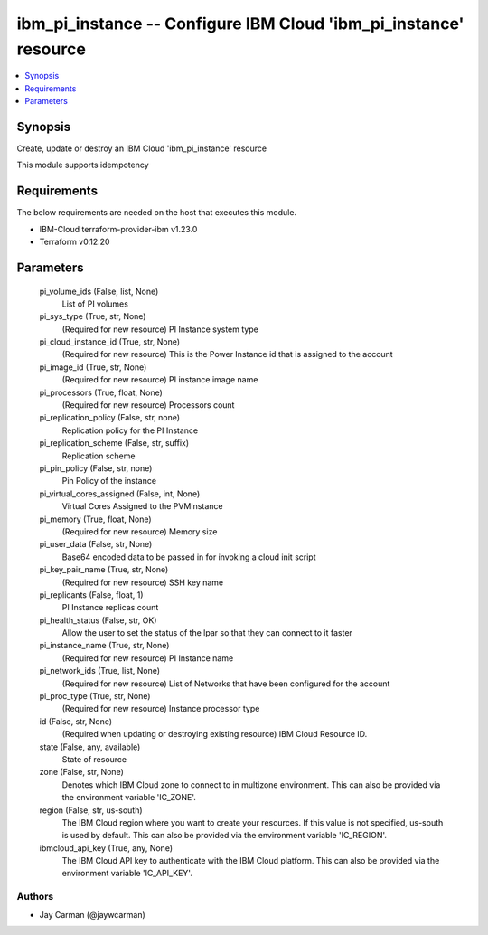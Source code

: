 
ibm_pi_instance -- Configure IBM Cloud 'ibm_pi_instance' resource
=================================================================

.. contents::
   :local:
   :depth: 1


Synopsis
--------

Create, update or destroy an IBM Cloud 'ibm_pi_instance' resource

This module supports idempotency



Requirements
------------
The below requirements are needed on the host that executes this module.

- IBM-Cloud terraform-provider-ibm v1.23.0
- Terraform v0.12.20



Parameters
----------

  pi_volume_ids (False, list, None)
    List of PI volumes


  pi_sys_type (True, str, None)
    (Required for new resource) PI Instance system type


  pi_cloud_instance_id (True, str, None)
    (Required for new resource) This is the Power Instance id that is assigned to the account


  pi_image_id (True, str, None)
    (Required for new resource) PI instance image name


  pi_processors (True, float, None)
    (Required for new resource) Processors count


  pi_replication_policy (False, str, none)
    Replication policy for the PI Instance


  pi_replication_scheme (False, str, suffix)
    Replication scheme


  pi_pin_policy (False, str, none)
    Pin Policy of the instance


  pi_virtual_cores_assigned (False, int, None)
    Virtual Cores Assigned to the PVMInstance


  pi_memory (True, float, None)
    (Required for new resource) Memory size


  pi_user_data (False, str, None)
    Base64 encoded data to be passed in for invoking a cloud init script


  pi_key_pair_name (True, str, None)
    (Required for new resource) SSH key name


  pi_replicants (False, float, 1)
    PI Instance replicas count


  pi_health_status (False, str, OK)
    Allow the user to set the status of the lpar so that they can connect to it faster


  pi_instance_name (True, str, None)
    (Required for new resource) PI Instance name


  pi_network_ids (True, list, None)
    (Required for new resource) List of Networks that have been configured for the account


  pi_proc_type (True, str, None)
    (Required for new resource) Instance processor type


  id (False, str, None)
    (Required when updating or destroying existing resource) IBM Cloud Resource ID.


  state (False, any, available)
    State of resource


  zone (False, str, None)
    Denotes which IBM Cloud zone to connect to in multizone environment. This can also be provided via the environment variable 'IC_ZONE'.


  region (False, str, us-south)
    The IBM Cloud region where you want to create your resources. If this value is not specified, us-south is used by default. This can also be provided via the environment variable 'IC_REGION'.


  ibmcloud_api_key (True, any, None)
    The IBM Cloud API key to authenticate with the IBM Cloud platform. This can also be provided via the environment variable 'IC_API_KEY'.













Authors
~~~~~~~

- Jay Carman (@jaywcarman)

